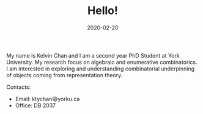 #+title: Hello!
#+date: 2020-02-20

My name is Kelvin Chan and I am a second year PhD Student at York
University. My research focus on algebraic and enumerative combinatorics. I am
interested in exploring and understanding combinatorial underpinning
of objects coming from representation theory.

**** Contacts:
- Email: ktychan😄yorku.ca
- Office: DB 2037